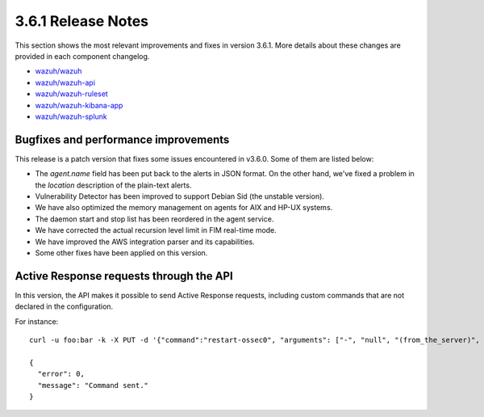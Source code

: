 .. Copyright (C) 2018 Wazuh, Inc.

.. _release_3_6_1:

3.6.1 Release Notes
===================

This section shows the most relevant improvements and fixes in version 3.6.1. More details about these changes are provided in each component changelog.

- `wazuh/wazuh <https://github.com/wazuh/wazuh/blob/v3.6.1/CHANGELOG.md>`_
- `wazuh/wazuh-api <https://github.com/wazuh/wazuh-api/blob/v3.6.1/CHANGELOG.md>`_
- `wazuh/wazuh-ruleset <https://github.com/wazuh/wazuh-ruleset/blob/v3.6.1/CHANGELOG.md>`_
- `wazuh/wazuh-kibana-app <https://github.com/wazuh/wazuh-kibana-app/blob/v3.6.1-6.4.1/CHANGELOG.md>`_
- `wazuh/wazuh-splunk <https://github.com/wazuh/wazuh-splunk/blob/v3.6.1-7.1.3/CHANGELOG.md>`_

Bugfixes and performance improvements
-------------------------------------

This release is a patch version that fixes some issues encountered in v3.6.0. Some of them are listed below:

- The *agent.name* field has been put back to the alerts in JSON format. On the other hand, we've fixed a problem in the *location* description of the plain-text alerts.
- Vulnerability Detector has been improved to support Debian Sid (the unstable version).
- We have also optimized the memory management on agents for AIX and HP-UX systems.
- The daemon start and stop list has been reordered in the agent service.
- We have corrected the actual recursion level limit in FIM real-time mode.
- We have improved the AWS integration parser and its capabilities.
- Some other fixes have been applied on this version.

Active Response requests through the API
----------------------------------------

In this version, the API makes it possible to send Active Response requests, including custom commands that are not declared in the configuration.

For instance: ::

    curl -u foo:bar -k -X PUT -d '{"command":"restart-ossec0", "arguments": ["-", "null", "(from_the_server)", "(no_rule_id)"]}' -H 'Content-Type:application/json' "https://127.0.0.1:55000/active-response/001?pretty"

    {
      "error": 0,
      "message": "Command sent."
    }
